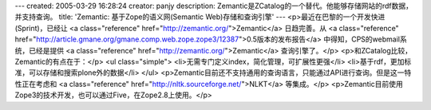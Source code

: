 ---
created: 2005-03-29 16:28:24
creator: panjy
description: Zemantic是ZCatalog的一个替代。他能够存储网站的rdf数据，并支持查询。
title: 'Zemantic: 基于Zope的语义网(Semantic Web)存储和查询引擎'
---
<p>最近在巴黎的一个开发快进(Sprint)，已经让 <a class="reference" href="http://zemantic.org/">Zemantic</a> 日趋完善。从 <a class="reference" href="http://article.gmane.org/gmane.comp.web.zope.zope3/12387">0.5版本的发布报告</a> 中得知，CPS的webmail系统，已经是提供 <a class="reference" href="http://zemantic.org/">Zemantic</a> 查询引擎了。</p>
<p>和ZCatalog比较，Zemantic的有点在于：</p>
<ul class="simple">
<li>无需专门定义index，简化管理，可扩展性更强</li>
<li>基于rdf，更加标准，可以存储和搜索plone外的数据</li>
</ul>
<p>Zemantic目前还不支持通用的查询语言，只能通过API进行查询。但是这一特性正在考虑和 <a class="reference" href="http://nltk.sourceforge.net/">NLKT</a> 等集成。</p>
<p>Zemantic目前使用Zope3的技术开发，也可以通过Five，在Zope2.8上使用。</p>
